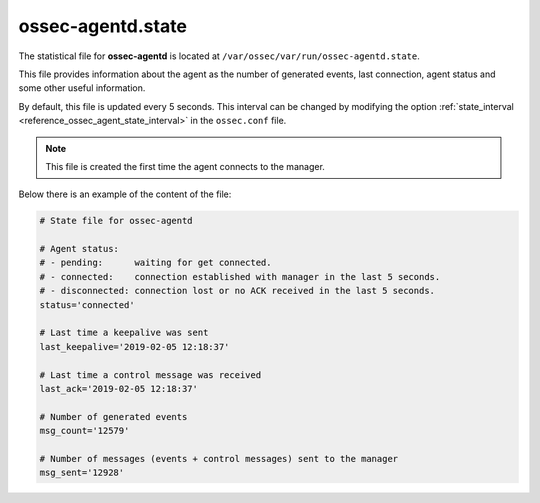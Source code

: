 .. Copyright (C) 2019 Wazuh, Inc.

.. _ossec_agentd_state_file:

ossec-agentd.state
==================

The statistical file for **ossec-agentd** is located at ``/var/ossec/var/run/ossec-agentd.state``.

This file provides information about the agent as the number of generated events, last connection, agent status and some other useful information. 

By default, this file is updated every 5 seconds. This interval can be changed by modifying the option :ref:`state_interval <reference_ossec_agent_state_interval>` in the ``ossec.conf`` file.

.. note::
    
    This file is created the first time the agent connects to the manager.

Below there is an example of the content of the file:

.. code-block:: bash

    # State file for ossec-agentd

    # Agent status:
    # - pending:      waiting for get connected.
    # - connected:    connection established with manager in the last 5 seconds.
    # - disconnected: connection lost or no ACK received in the last 5 seconds.
    status='connected'

    # Last time a keepalive was sent
    last_keepalive='2019-02-05 12:18:37'

    # Last time a control message was received
    last_ack='2019-02-05 12:18:37'

    # Number of generated events
    msg_count='12579'

    # Number of messages (events + control messages) sent to the manager
    msg_sent='12928'
